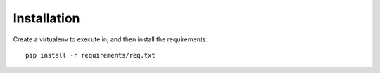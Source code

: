 Installation
============

Create a virtualenv to execute in, and then install the requirements::

    pip install -r requirements/req.txt

